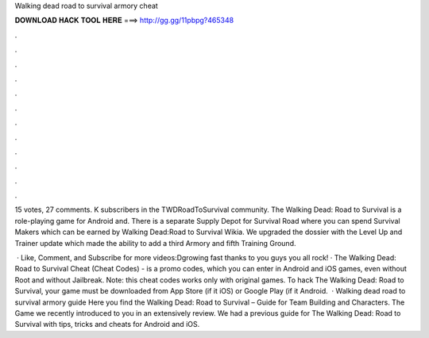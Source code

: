 Walking dead road to survival armory cheat



𝐃𝐎𝐖𝐍𝐋𝐎𝐀𝐃 𝐇𝐀𝐂𝐊 𝐓𝐎𝐎𝐋 𝐇𝐄𝐑𝐄 ===> http://gg.gg/11pbpg?465348



.



.



.



.



.



.



.



.



.



.



.



.

15 votes, 27 comments. K subscribers in the TWDRoadToSurvival community. The Walking Dead: Road to Survival is a role-playing game for Android and. There is a separate Supply Depot for Survival Road where you can spend Survival Makers which can be earned by Walking Dead:Road to Survival Wikia. We upgraded the dossier with the Level Up and Trainer update which made the ability to add a third Armory and fifth Training Ground.

 · Like, Comment, and Subscribe for more videos:Dgrowing fast thanks to you guys you all rock! · The Walking Dead: Road to Survival Cheat (Cheat Codes) - is a promo codes, which you can enter in Android and iOS games, even without Root and without Jailbreak. Note: this cheat codes works only with original games. To hack The Walking Dead: Road to Survival, your game must be downloaded from App Store (if it iOS) or Google Play (if it Android.  · Walking dead road to survival armory guide Here you find the Walking Dead: Road to Survival – Guide for Team Building and Characters. The Game we recently introduced to you in an extensively review. We had a previous guide for The Walking Dead: Road to Survival with tips, tricks and cheats for Android and iOS.
